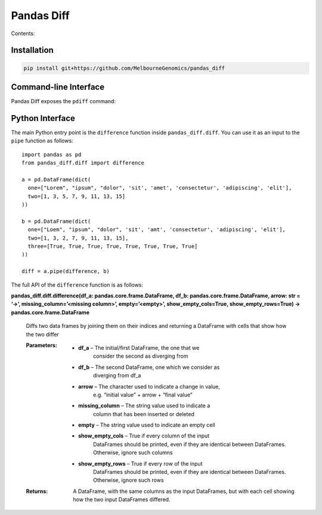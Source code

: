
Pandas Diff
***********

Contents:


Installation
============

.. code:: bash

   pip install git+https://github.com/MelbourneGenomics/pandas_diff


Command-line Interface
======================

Pandas Diff exposes the ``pdiff`` command:


Python Interface
================

The main Python entry point is the ``difference`` function inside
``pandas_diff.diff``. You can use it as an input to the ``pipe``
function as follows:

::

   import pandas as pd
   from pandas_diff.diff import difference

   a = pd.DataFrame(dict(
     one=["Lorem", "ipsum", "dolor", 'sit', 'amet', 'consectetur', 'adipiscing', 'elit'],
     two=[1, 3, 5, 7, 9, 11, 13, 15]
   ))

   b = pd.DataFrame(dict(
     one=["Loem", "ipsum", "dolor", 'sit', 'amt', 'consectetur', 'adipiscing', 'elit'],
     two=[1, 3, 2, 7, 9, 11, 13, 15],
     three=[True, True, True, True, True, True, True, True]
   ))

   diff = a.pipe(difference, b)

The full API of the ``difference`` function is as follows:

**pandas_diff.diff.difference(df_a: pandas.core.frame.DataFrame, df_b:
pandas.core.frame.DataFrame, arrow: str = ‘→’,
missing_column=’<missing column>’, empty=’<empty>’,
show_empty_cols=True, show_empty_rows=True) ->
pandas.core.frame.DataFrame**

   Diffs two data frames by joining them on their indices and
   returning a DataFrame with cells that show how the two differ

   :Parameters:
      * **df_a** – The initial/first DataFrame, the one that we
         consider the second as diverging from

      * **df_b** – The second DataFrame, one which we consider as
         diverging from df_a

      * **arrow** – The character used to indicate a change in value,
         e.g. “initial value” + arrow + “final value”

      * **missing_column** – The string value used to indicate a
         column that has been inserted or deleted

      * **empty** – The string value used to indicate an empty cell

      * **show_empty_cols** – True if every column of the input
         DataFrames should be printed, even if they are identical
         between DataFrames. Otherwise, ignore such columns

      * **show_empty_rows** – True if every row of the input
         DataFrames should be printed, even if they are identical
         between DataFrames. Otherwise, ignore such rows

   :Returns:
      A DataFrame, with the same columns as the input DataFrames, but
      with each cell showing how the two input DataFrames differed.
